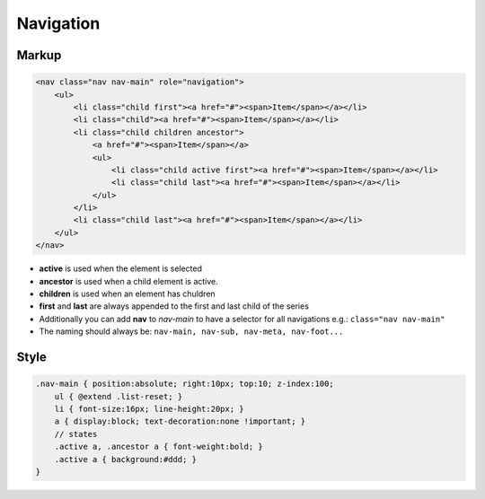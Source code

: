 Navigation
==========

Markup
******

.. code-block:: html

    <nav class="nav nav-main" role="navigation">
        <ul>
            <li class="child first"><a href="#"><span>Item</span></a></li>
            <li class="child"><a href="#"><span>Item</span></a></li>
            <li class="child children ancestor">
                <a href="#"><span>Item</span></a>
                <ul>
                    <li class="child active first"><a href="#"><span>Item</span></a></li>
                    <li class="child last"><a href="#"><span>Item</span></a></li>
                </ul>
            </li>
            <li class="child last"><a href="#"><span>Item</span></a></li>
        </ul>
    </nav>

* **active** is used when the element is selected
* **ancestor** is used when a child element is active.
* **children** is used when an element has chuldren
* **first** and **last** are always appended to the first and last child of the series
* Additionally you can add **nav** to *nav-main* to have a selector for all navigations e.g.: ``class="nav nav-main"``
* The naming should always be: ``nav-main, nav-sub, nav-meta, nav-foot...``


Style
*****

.. code-block:: scss

    .nav-main { position:absolute; right:10px; top:10; z-index:100;
        ul { @extend .list-reset; }
        li { font-size:16px; line-height:20px; }
        a { display:block; text-decoration:none !important; }
        // states
        .active a, .ancestor a { font-weight:bold; }
        .active a { background:#ddd; }
    }
